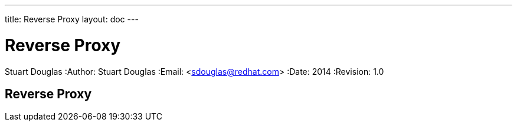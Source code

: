 ---
title: Reverse Proxy
layout: doc
---


Reverse Proxy
=============
Stuart Douglas
:Author:    Stuart Douglas
:Email:     <sdouglas@redhat.com>
:Date:      2014
:Revision:  1.0

Reverse Proxy
-------------
